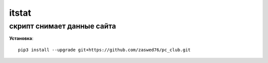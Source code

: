 itstat
=====================


скрипт снимает данные сайта
-------------------------------------------

**Установка**::

  pip3 install --upgrade git+https://github.com/zaswed76/pc_club.git

